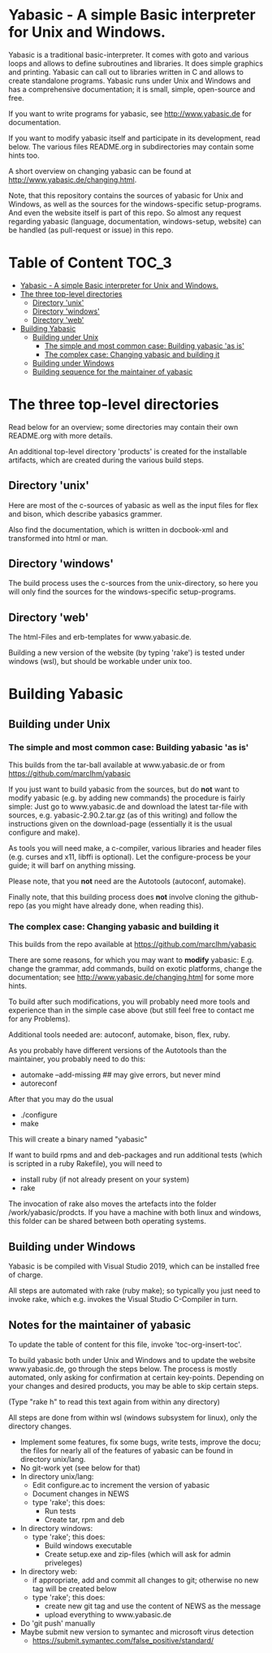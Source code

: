 * Yabasic - A simple Basic interpreter for Unix and Windows.

  Yabasic is a traditional basic-interpreter. It comes with goto and various loops and
  allows to define subroutines and libraries. It does simple graphics and printing.  Yabasic
  can call out to libraries written in C and allows to create standalone programs.  Yabasic
  runs under Unix and Windows and has a comprehensive documentation; it is small, simple,
  open-source and free.
  
  If you want to write programs for yabasic, see http://www.yabasic.de for documentation.

  If you want to modify yabasic itself and participate in its development, read below.  The
  various files README.org in subdirectories may contain some hints too.

  A short overview on changing yabasic can be found at http://www.yabasic.de/changing.html.

  Note, that this repository contains the sources of yabasic for Unix and Windows, as well
  as the sources for the windows-specific setup-programs. And even the website itself is
  part of this repo. So almost any request regarding yabasic (language, documentation,
  windows-setup, website) can be handled (as pull-request or issue) in this repo.

* Table of Content :TOC_3:
- [[#yabasic---a-simple-basic-interpreter-for-unix-and-windows][Yabasic - A simple Basic interpreter for Unix and Windows.]]
- [[#the-three-top-level-directories][The three top-level directories]]
  - [[#directory-unix][Directory 'unix']]
  - [[#directory-windows][Directory 'windows']]
  - [[#directory-web][Directory 'web']]
- [[#building-yabasic][Building Yabasic]]
  - [[#building-under-unix][Building under Unix]]
    - [[#the-simple-and-most-common-case-building-yabasic-as-is][The simple and most common case: Building yabasic 'as is']]
    - [[#the-complex-case-changing-yabasic-and-building-it][The complex case: Changing yabasic and building it]]
  - [[#building-under-windows][Building under Windows]]
  - [[#building-sequence-for-the-maintainer-of-yabasic][Building sequence for the maintainer of yabasic]]

* The three top-level directories

  Read below for an overview; some directories may contain their own README.org with more
  details.

  An additional top-level directory 'products' is created for the installable artifacts,
  which are created during the various build steps.

** Directory 'unix'

   Here are most of the c-sources of yabasic as well as the input files for flex and bison,
   which describe yabasics grammer.
   
   Also find the documentation, which is written in docbook-xml and transformed into html or
   man.
   
** Directory 'windows'

   The build process uses the c-sources from the unix-directory, so here you will only find
   the sources for the windows-specific setup-programs.

** Directory 'web'

   The html-Files and erb-templates for www.yabasic.de.

   Building a new version of the website (by typing 'rake') is tested under windows (wsl),
   but should be workable under unix too.

* Building Yabasic

** Building under Unix

*** The simple and most common case: Building yabasic 'as is'

    This builds from the tar-ball available at www.yabasic.de or from
    https://github.com/marcIhm/yabasic

    If you just want to build yabasic from the sources, but do *not* want to modify yabasic
    (e.g. by adding new commands) the procedure is fairly simple: Just go to www.yabasic.de
    and download the latest tar-file with sources, e.g. yabasic-2.90.2.tar.gz (as of this
    writing) and follow the instructions given on the download-page (essentially it is the
    usual configure and make).

    As tools you will need make, a c-compiler, various libraries and header files
    (e.g. curses and x11, libffi is optional). Let the configure-process be your guide; it
    will barf on anything missing.

    Please note, that you *not* need are the Autotools (autoconf, automake).
    
    Finally note, that this building process does *not* involve cloning the github-repo (as
    you might have already done, when reading this).

*** The complex case: Changing yabasic and building it

    This builds from the repo available at https://github.com/marcIhm/yabasic

    There are some reasons, for which you may want to *modify* yabasic: E.g. change the
    grammar, add commands, build on exotic platforms, change the documentation; see
    http://www.yabasic.de/changing.html for some more hints.

    To build after such modifications, you will probably need more tools and experience than
    in the simple case above (but still feel free to contact me for any Problems).

    Additional tools needed are: autoconf, automake, bison, flex, ruby.

    As you probably have different versions of the Autotools than the maintainer, you
    probably need to do this:

    - automake --add-missing ## may give errors, but never mind
    - autoreconf

    After that you may do the usual

    - ./configure
    - make

    This will create a binary named "yabasic"

    If want to build rpms and and deb-packages and run additional tests (which is scripted
    in a ruby Rakefile), you will need to

    - install ruby (if not already present on your system)
    - rake

    The invocation of rake also moves the artefacts into the folder
    /work/yabasic/prodcts. If you have a machine with both linux and windows, this folder
    can be shared between both operating systems.

** Building under Windows
   
   Yabasic is be compiled with Visual Studio 2019, which can be installed free of charge.

   All steps are automated with rake (ruby make); so typically you just need to invoke rake,
   which e.g. invokes the Visual Studio C-Compiler in turn.
   
** Notes for the maintainer of yabasic
   
   To update the table of content for this file, invoke 'toc-org-insert-toc'.
   
   To build yabasic both under Unix and Windows and to update the website www.yabasic.de, go
   through the steps below. The process is mostly automated, only asking for confirmation at
   certain key-points.  Depending on your changes and desired products, you may be able to
   skip certain steps.

   (Type "rake h" to read this text again from within any directory)

   All steps are done from within wsl (windows subsystem for linux), only the directory
   changes.

   - Implement some features, fix some bugs, write tests, improve the docu; the files for
     nearly all of the features of yabasic can be found in directory unix/lang.
   - No git-work yet (see below for that)
   - In directory unix/lang:
     - Edit configure.ac to increment the version of yabasic
     - Document changes in NEWS
     - type 'rake'; this does:
       - Run tests
       - Create tar, rpm and deb
   - In directory windows:
     - type 'rake'; this does:
       - Build windows executable
       - Create setup.exe and zip-files (which will ask for admin priveleges)
   - In directory web:
     - if appropriate, add and commit all changes to git; otherwise no new tag will be
       created below
     - type 'rake'; this does:
       - create new git tag and use the content of NEWS as the message
       - upload everything to www.yabasic.de
   - Do 'git push' manually
   - Maybe submit new version to symantec and microsoft virus detection
     - https://submit.symantec.com/false_positive/standard/
          
